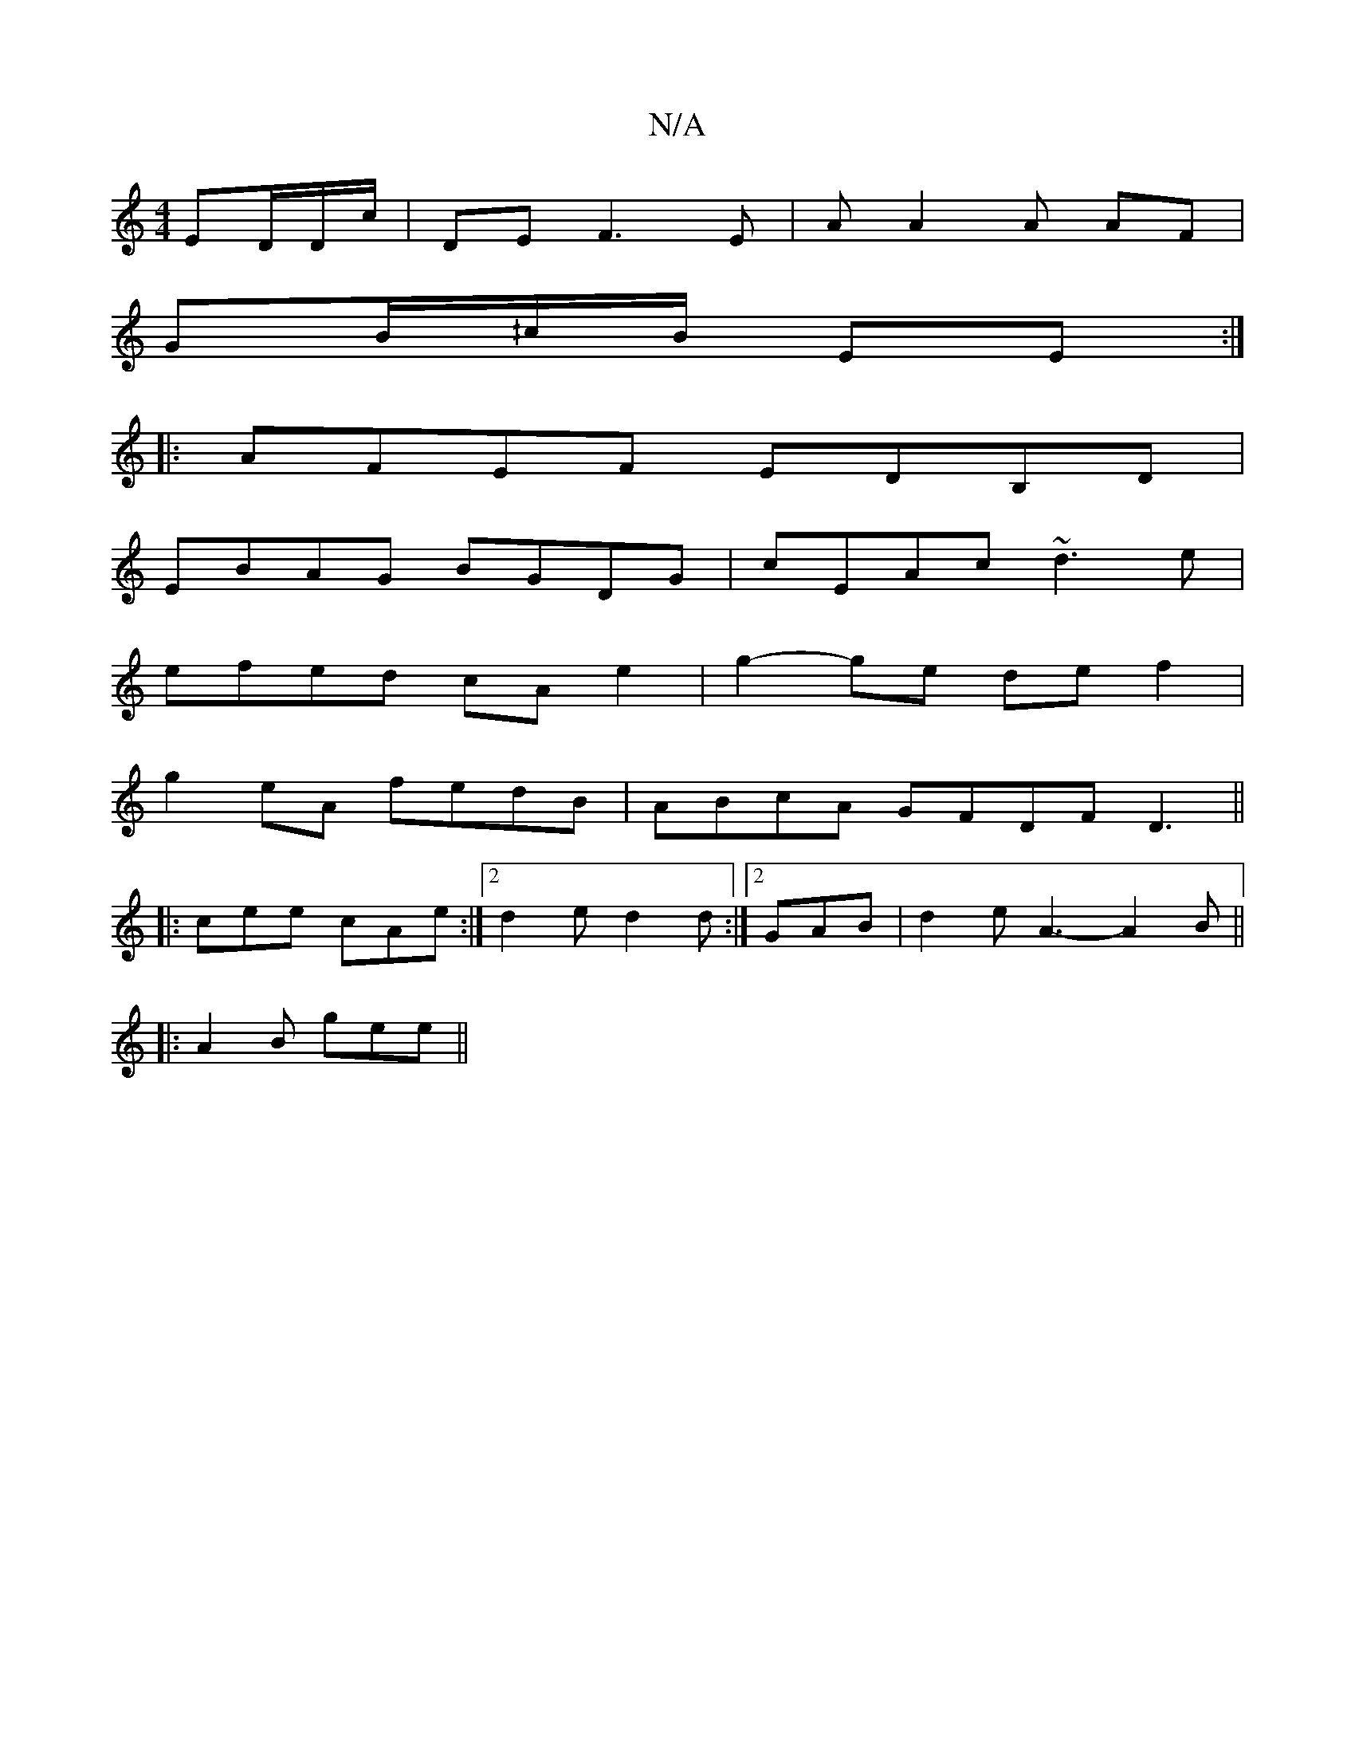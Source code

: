 X:1
T:N/A
M:4/4
R:N/A
K:Cmajor
 ED/D/c/|DE F3 E | A A2 A AF|
GB/^/c/B/ EE:|
|:AFEF EDB,D |
EBAG BGDG | cEAc ~d3e |
efed cA e2 | g2-ge def2 |
g2eA fedB | ABcA GFDF- D3 ||
|:cee cAe:|2 d2e d2d:|2  GAB | d2 e A3- A2 B ||
|: A2B gee ||
